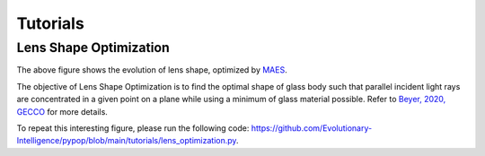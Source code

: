 Tutorials
=========

Lens Shape Optimization
-----------------------

.. image:: images/lens_optimization.gif
   :width: 321px
   :align: center

The above figure shows the evolution of lens shape,
optimized by `MAES <https://pypop.readthedocs.io/en/latest/es/maes.html>`_.

The objective of Lens Shape Optimization is to find the optimal shape of glass body such that parallel incident light
rays are concentrated in a given point on a plane while using a minimum of glass material possible.
Refer to `Beyer, 2020, GECCO <https://dl.acm.org/doi/abs/10.1145/3377929.3389870>`_ for more details.

To repeat this interesting figure, please run the following code:
https://github.com/Evolutionary-Intelligence/pypop/blob/main/tutorials/lens_optimization.py.
